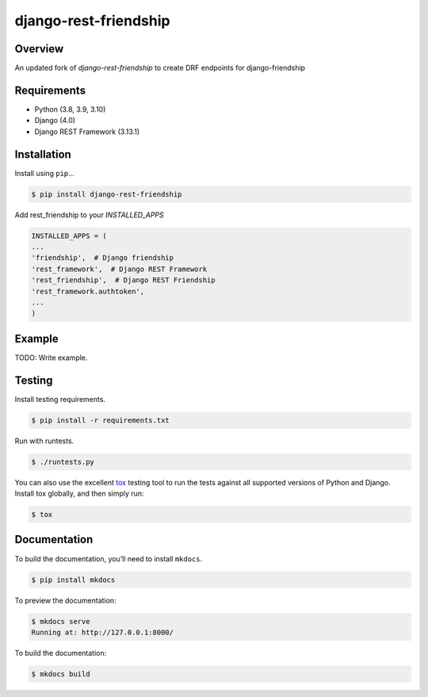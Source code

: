 django-rest-friendship
======================================

|build-status-image| |pypi-version|

Overview
--------

An updated fork of `django-rest-friendship` to create DRF endpoints for django-friendship


Requirements
------------

-  Python (3.8, 3.9, 3.10)
-  Django (4.0)
-  Django REST Framework (3.13.1)

Installation
------------

Install using ``pip``\ …

.. code:: bash

    $ pip install django-rest-friendship
    
Add rest_friendship to your `INSTALLED_APPS`

.. code:: python

    INSTALLED_APPS = (
    ...
    'friendship',  # Django friendship
    'rest_framework',  # Django REST Framework
    'rest_friendship',  # Django REST Friendship
    'rest_framework.authtoken',
    ...
    )

Example
-------

TODO: Write example.

Testing
-------

Install testing requirements.

.. code:: bash

    $ pip install -r requirements.txt

Run with runtests.

.. code:: bash

    $ ./runtests.py

You can also use the excellent `tox`_ testing tool to run the tests
against all supported versions of Python and Django. Install tox
globally, and then simply run:

.. code:: bash

    $ tox

Documentation
-------------

To build the documentation, you’ll need to install ``mkdocs``.

.. code:: bash

    $ pip install mkdocs

To preview the documentation:

.. code:: bash

    $ mkdocs serve
    Running at: http://127.0.0.1:8000/

To build the documentation:

.. code:: bash

    $ mkdocs build

.. _tox: http://tox.readthedocs.org/en/latest/

.. |build-status-image| image:: https://secure.travis-ci.org/dnmellen/django-rest-friendship.svg?branch=master
   :target: http://travis-ci.org/dnmellen/django-rest-friendship?branch=master
.. |pypi-version| image:: https://img.shields.io/pypi/v/django-rest-friendship.svg
   :target: https://pypi.python.org/pypi/django-rest-friendship
